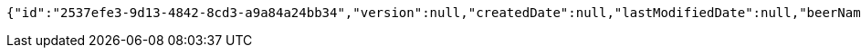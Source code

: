 [source,options="nowrap"]
----
{"id":"2537efe3-9d13-4842-8cd3-a9a84a24bb34","version":null,"createdDate":null,"lastModifiedDate":null,"beerName":"My Beer","beerStyle":"ALE","upc":123456789,"price":4.00,"quantityOnHand":null}
----